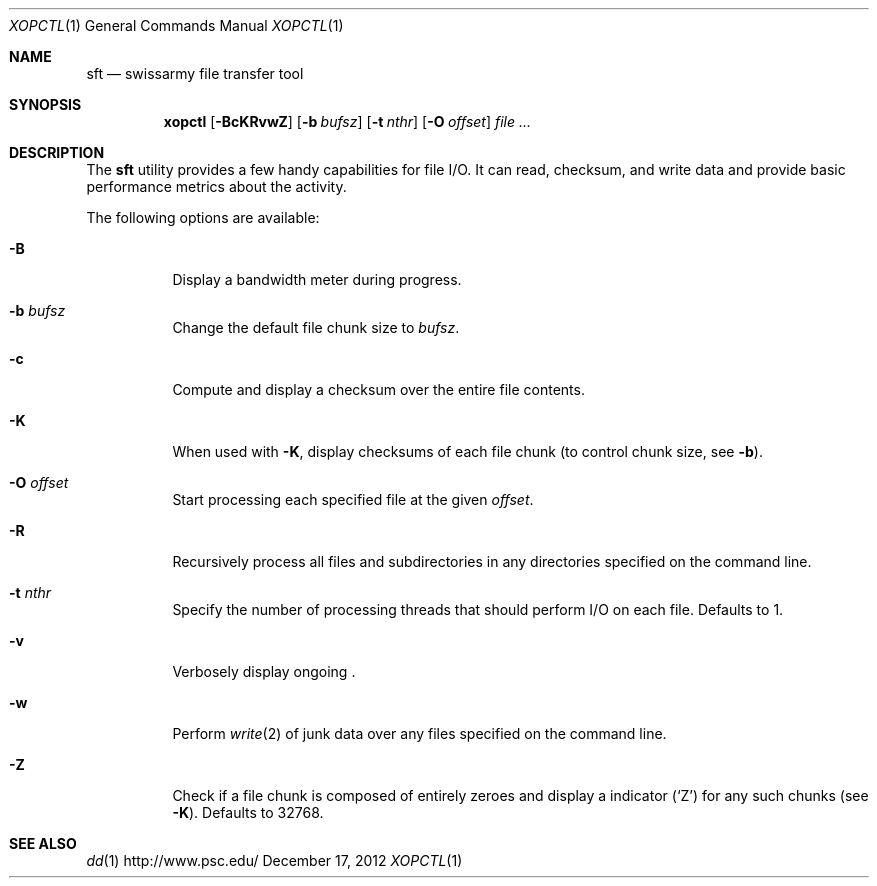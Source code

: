 .\" $Id$
.\" %PSC_START_COPYRIGHT%
.\" -----------------------------------------------------------------------------
.\" Copyright (c) 2013-2014, Pittsburgh Supercomputing Center (PSC).
.\"
.\" Permission to use, copy, and modify this software and its documentation
.\" without fee for personal use or non-commercial use within your organization
.\" is hereby granted, provided that the above copyright notice is preserved in
.\" all copies and that the copyright and this permission notice appear in
.\" supporting documentation.  Permission to redistribute this software to other
.\" organizations or individuals is not permitted without the written permission
.\" of the Pittsburgh Supercomputing Center.  PSC makes no representations about
.\" the suitability of this software for any purpose.  It is provided "as is"
.\" without express or implied warranty.
.\" -----------------------------------------------------------------------------
.\" %PSC_END_COPYRIGHT%
.Dd December 17, 2012
.Dt XOPCTL 1
.ds volume PSC \- User Reference Manual
.Os http://www.psc.edu/
.Sh NAME
.Nm sft
.Nd swissarmy file transfer tool
.Sh SYNOPSIS
.Nm xopctl
.Bk -words
.Op Fl BcKRvwZ
.Op Fl b Ar bufsz
.Op Fl t Ar nthr
.Op Fl O Ar offset
.Ar
.Ek
.Sh DESCRIPTION
The
.Nm
utility provides a few handy capabilities for file I/O.
It can read, checksum, and write data and provide basic performance
metrics about the activity.
.Pp
The following options are available:
.Bl -tag -width Ds
.It Fl B
Display a bandwidth meter during progress.
.It Fl b Ar bufsz
Change the default file chunk size to
.Ar bufsz .
.It Fl c
Compute and display a checksum over the entire file contents.
.It Fl K
When used with
.Fl K ,
display checksums of each file chunk
.Pq to control chunk size, see Fl b .
.It Fl O Ar offset
Start processing each specified file at the given
.Ar offset .
.It Fl R
Recursively process all files and subdirectories in any directories
specified on the command line.
.It Fl t Ar nthr
Specify the number of processing threads that should perform I/O on each
file.
Defaults to 1.
.It Fl v
Verbosely display ongoing .
.It Fl w
Perform
.Xr write 2
of junk data over any files specified on the command line.
.It Fl Z
Check if a file chunk is composed of entirely zeroes and display
a indicator
.Pq Sq Z
for any such chunks
.Pq see Fl K .
Defaults to 32768.
.El
.\" .El
.\" .Sh ENVIRONMENT
.\" pfl env
.\" .Bl -tag -width Ev
.\" .El
.Sh SEE ALSO
.Xr dd 1
